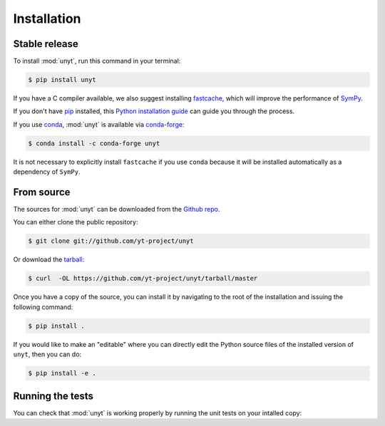 .. highlight:: shell

============
Installation
============


Stable release
--------------

To install :mod:`unyt`, run this command in your terminal:

.. code-block:: console

    $ pip install unyt

If you have a C compiler available, we also suggest installing `fastcache`_,
which will improve the performance of `SymPy`_.

If you don't have `pip`_ installed, this `Python installation guide`_ can guide
you through the process.

If you use `conda`_, :mod:`unyt` is available via `conda-forge`_:

.. code-block:: console

   $ conda install -c conda-forge unyt

It is not necessary to explicitly install ``fastcache`` if you use ``conda``
because it will be installed automatically as a dependency of ``SymPy``.

.. _pip: https://pip.pypa.io
.. _Python installation guide: http://docs.python-guide.org/en/latest/starting/installation/
.. _fastcache: https://github.com/pbrady/fastcache
.. _SymPy: http://sympy.org/
.. _conda: https://conda.io/
.. _conda-forge: https://conda-forge.org/

From source
-----------

The sources for :mod:`unyt` can be downloaded from the `Github repo`_.

You can either clone the public repository:

.. code-block:: console

    $ git clone git://github.com/yt-project/unyt

Or download the `tarball`_:

.. code-block:: console

    $ curl  -OL https://github.com/yt-project/unyt/tarball/master

Once you have a copy of the source, you can install it by navigating to the root of the installation and issuing the following command:

.. code-block:: console

    $ pip install .

If you would like to make an "editable" where you can directly edit the
Python source files of the installed version of ``unyt``, then you can do:

.. code-block:: console

    $ pip install -e .

.. _Github repo: https://github.com/yt-project/unyt
.. _tarball: https://github.com/yt-project/unyt/tarball/master

Running the tests
-----------------

You can check that :mod:`unyt` is working properly by running the unit tests
on your intalled copy:

.. doctest::

  >>> import unyt
  >>> unyt.test()  # doctest: +SKIP
